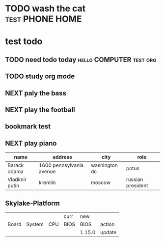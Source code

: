 #+TAGS: PHONE(o) COMPUTER(c) HOME(h) COMPANY(p)
#+SEQ_TODO: NEXT(n/!) TODO(t@/!) WAITING(w@/!) SOMEDAY(s/!) | DONE(d@)
* TODO wash the cat                                         :test:PHONE:HOME:
  SCHEDULED: <2017-03-01 三> DEADLINE: <2017-03-04 六 08:00>
  :LOGBOOK:
  - State "TODO"       from "DONE"       [2017-02-28 二 19:21]
  - State "DONE"       from "TODO"       [2017-02-27 一 16:52]
  :END:
* test todo
** TODO need todo today                             :hello:COMPUTER:test:org:
   SCHEDULED: <2017-03-01 三 +1w> DEADLINE: <2017-03-04 六 08:00>
   :PROPERTIES:
   :LAST_REPEAT: [2017-02-27 一 16:47]
   :END:
   :LOGBOOK:
   - State "DONE"       from "TODO"       [2017-02-27 一 16:47]
   :END:
** TODO study org mode
   DEADLINE: <2017-03-04 六 08:00> SCHEDULED: <2017-03-01 三 08:00>
   :LOGBOOK:
   - State "TODO"       from "WAITING"    [2017-02-28 二 19:22]
   - State "WAITING"    from "WAITING"    [2017-02-27 一 16:51] \\
     for the timebeing, now ,not the good time to do this
   :END:
** NEXT paly the bass
   SCHEDULED: <2017-03-03 五 .+1d>
   :PROPERTIES:
   :STYLE:    habit
   :ID:       5b62d20a-6c49-44b0-8cb7-21c250ac53d9
   :LAST_REPEAT: [2017-03-02 四 09:19]
   :END:
   :LOGBOOK:
   - State "DONE"       from "NEXT"       [2017-03-02 四 09:19] \\
     do this test 2nd time
   - State "DONE"       from "TODO"       [2017-02-28 二 21:08] \\
     hello world, this is a habit
   - State "DONE"       from "TODO"       [2017-02-28 二 20:57]
   - State "DONE"       from "TODO"       [2017-02-28 二 20:57]
   - State "DONE"       from "TODO"       [2017-02-28 二 20:57]
   - State "DONE"       from "STARTED"    [2017-02-28 二 20:57]
   CLOCK: [2017-02-28 二 20:50]--[2017-02-28 二 20:57] =>  0:07
   :END:

** NEXT play the football
   SCHEDULED: <2017-03-03 五 .+1d>
   :PROPERTIES:
   :STYLE:    habit
   :LAST_REPEAT: [2017-03-02 四 09:19]
   :END:
   :LOGBOOK:
   - State "DONE"       from "NEXT"       [2017-03-02 四 09:19] \\
     do this 2nd time
   - State "DONE"       from "TODO"       [2017-02-28 二 21:14] \\
     play first football
   :END:

** bookmark test
** NEXT play piano
   SCHEDULED: <2017-03-04 六 .+2d/3d>
   :PROPERTIES:
   :STYLE:    habit
   :LAST_REPEAT: [2017-03-02 四 09:19]
   :END:
   :LOGBOOK:
   - State "DONE"       from "NEXT"       [2017-03-02 四 09:19] \\
     do this 2nd time
   - State "DONE"       from "TODO"       [2017-02-28 二 21:09] \\
     hello piano
   :END:
|----------------+--------------------------+---------------+-------------------|
| name           | address                  | city          | role              |
|----------------+--------------------------+---------------+-------------------|
| Barack obama   | 1600 pennsylvania avenue | washington dc | potus             |
| Vladimir putin | kremlin                  | moscow        | russian president |
|----------------+--------------------------+---------------+-------------------|

** Skylake-Platform

#+CONSTANTS: skbios=string("1.15.0")
|       |        |     | curr | new    |        |
| Board | System | CPU | BIOS | BIOS   | action |
|-------+--------+-----+------+--------+--------|
|       |        |     |      | 1.15.0 | update |
#+TBLFM: $5=$skbios; :: $6=if("$5" == "$4", string(""), update);
